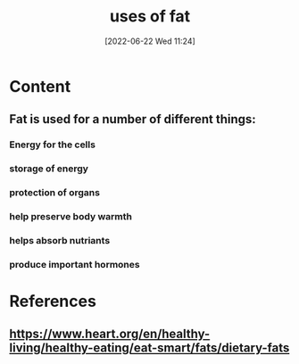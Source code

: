 :PROPERTIES:
:ID:       42aa4f8b-3405-4210-913c-9b1fc2968da3
:END:
#+title: uses of fat
#+date: [2022-06-22 Wed 11:24]
#+filetags: :nutrition:

* Content
** Fat is used for a number of different things:
*** Energy for the cells
*** storage of energy
*** protection of organs
*** help preserve body warmth
*** helps absorb nutriants
*** produce important hormones
* References
** https://www.heart.org/en/healthy-living/healthy-eating/eat-smart/fats/dietary-fats